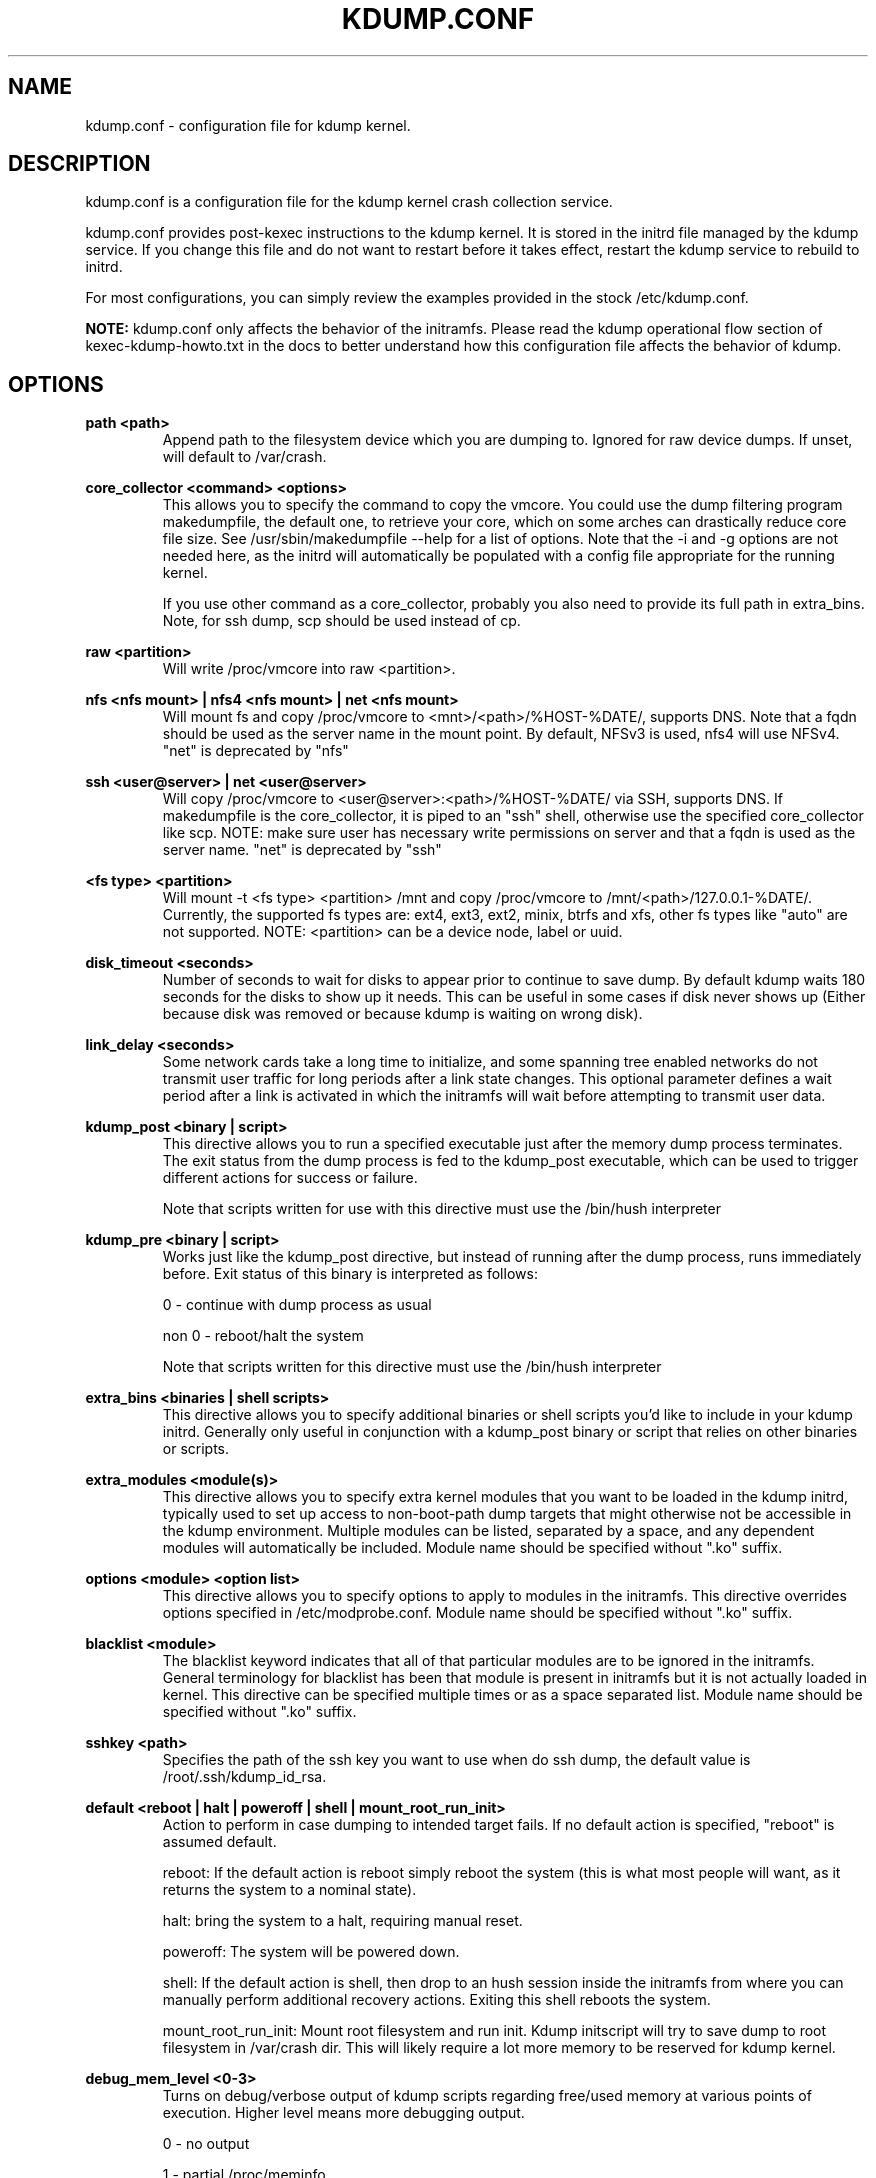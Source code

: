 .TH KDUMP.CONF 5 "07/23/2008" "kexec-tools"

.SH NAME
kdump.conf \- configuration file for kdump kernel.

.SH DESCRIPTION 

kdump.conf is a configuration file for the kdump kernel crash
collection service.

kdump.conf provides post-kexec instructions to the kdump kernel. It is
stored in the initrd file managed by the kdump service. If you change
this file and do not want to restart before it takes effect, restart
the kdump service to rebuild to initrd.

For most configurations, you can simply review the examples provided
in the stock /etc/kdump.conf.

.B NOTE: 
kdump.conf only affects the behavior of the initramfs.  Please read the
kdump operational flow section of kexec-kdump-howto.txt in the docs to better
understand how this configuration file affects the behavior of kdump.

.SH OPTIONS

.B path <path>
.RS
Append path to the filesystem device which you are dumping to.
Ignored for raw device dumps.  If unset, will default to /var/crash.
.RE

.B core_collector <command> <options>
.RS
This allows you to specify the command to copy the vmcore.
You could use the dump filtering program makedumpfile, the default one,
to retrieve your core, which on some arches can drastically reduce
core file size.  See /usr/sbin/makedumpfile --help for a list of options.
Note that the -i and -g options are not needed here, as the initrd
will automatically be populated with a config file appropriate
for the running kernel.

If you use other command as a core_collector, probably you also need
to provide its full path in extra_bins. Note, for ssh dump, scp
should be used instead of cp.
.RE

.B raw <partition>
.RS
Will write /proc/vmcore into raw <partition>.
.RE

.B nfs <nfs mount> | nfs4 <nfs mount> | net <nfs mount>
.RS
Will mount fs and copy /proc/vmcore to <mnt>/<path>/%HOST-%DATE/,
supports DNS. Note that a fqdn should be used as the server name in the 
mount point. By default, NFSv3 is used, nfs4 will use NFSv4. "net" is
deprecated by "nfs"
.RE

.B ssh <user@server> | net <user@server>
.RS
Will copy /proc/vmcore to <user@server>:<path>/%HOST-%DATE/ via SSH,
supports DNS. If makedumpfile is the core_collector, it is piped to
an "ssh" shell, otherwise use the specified core_collector like scp.
NOTE: make sure user has necessary write permissions on
server and that a fqdn is used as the server name. "net" is deprecated
by "ssh"
.RE

.B <fs type> <partition>
.RS
Will mount -t <fs type> <partition> /mnt and copy /proc/vmcore to
/mnt/<path>/127.0.0.1-%DATE/. Currently, the supported fs types are: ext4,
ext3, ext2, minix, btrfs and xfs, other fs types like "auto" are not supported.
NOTE: <partition> can be a device node, label or uuid.
.RE

.B disk_timeout <seconds>
.RS
Number of seconds to wait for disks to appear prior to continue to save
dump. By default kdump waits 180 seconds for the disks to show up it
needs. This can be useful in some cases if disk never shows up (Either
because disk was removed or because kdump is waiting on wrong disk).

.RE

.B link_delay <seconds> 
.RS
Some network cards take a long time to initialize, and some spanning
tree enabled networks do not transmit user traffic for long periods
after a link state changes.  This optional parameter defines a wait
period after a link is activated in which the initramfs will wait
before attempting to transmit user data.
.RE

.B kdump_post <binary | script>
.RS
This directive allows you to run a specified
executable just after the memory dump process
terminates. The exit status from the dump process
is fed to the kdump_post executable, which can be
used to trigger different actions for success or
failure.
.PP
Note that scripts written for use with this
directive must use the /bin/hush interpreter
.RE

.B kdump_pre <binary | script>
.RS
Works just like the kdump_post directive, but instead
of running after the dump process, runs immediately
before.  Exit status of this binary is interpreted
as follows:
.PP
0 - continue with dump process as usual
.PP
non 0 - reboot/halt the system
.PP
Note that scripts written for this directive must use 
the /bin/hush interpreter
.RE

.B extra_bins <binaries | shell scripts>
.RS
This directive allows you to specify additional
binaries or shell scripts you'd like to include in
your kdump initrd. Generally only useful in
conjunction with a kdump_post binary or script that
relies on other binaries or scripts.
.RE

.B extra_modules <module(s)>
.RS
This directive allows you to specify extra kernel
modules that you want to be loaded in the kdump
initrd, typically used to set up access to
non-boot-path dump targets that might otherwise
not be accessible in the kdump environment. Multiple
modules can be listed, separated by a space, and any
dependent modules will automatically be included.
Module name should be specified without ".ko" suffix.
.RE

.B options <module> <option list>
.RS
This directive allows you to specify options to apply to 
modules in the initramfs.  This directive overrides options
specified in /etc/modprobe.conf. Module name should be specified
without ".ko" suffix.
.RE

.B blacklist <module>
.RS
The blacklist keyword indicates that all of that particular modules are
to be ignored in the initramfs. General terminology for blacklist has
been that module is present in initramfs but it is not actually loaded
in kernel. This directive can be specified multiple times or as a
space separated list.
Module name should be specified without ".ko" suffix.
.RE

.B sshkey <path>
.RS
Specifies the path of the ssh key you want to use when do ssh dump,
the default value is /root/.ssh/kdump_id_rsa.
.RE

.B default <reboot | halt | poweroff | shell | mount_root_run_init>
.RS
Action to perform in case dumping to intended target fails. If no default
action is specified, "reboot" is assumed default.

reboot: If the default action is reboot simply reboot the system (this is
what most people will want, as it returns the system to a nominal state).

halt: bring the system to a halt, requiring manual reset.

poweroff: The system will be powered down.

shell: If the default action is shell, then drop to an hush session inside
the initramfs from where you can manually perform additional recovery actions.
Exiting this shell reboots the system.

mount_root_run_init: Mount root filesystem and run init. Kdump initscript
will try to save dump to root filesystem in /var/crash dir. This will likely
require a lot more memory to be reserved for kdump kernel.
.RE

.B debug_mem_level <0-3>
.RS
Turns on debug/verbose output of kdump scripts regarding free/used memory at
various points of execution. Higher level means more debugging output.
.PP
0 - no output
.PP
1 - partial /proc/meminfo
.PP
2 - /proc/meminfo
.PP
3 - /proc/meminfo + /proc/slabinfo
.RE

.B force_rebuild <0 | 1>
.RS
By default, kdump initrd only will be rebuilt when necessary.
Specify 1 here to force rebuilding kdump initrd every time when kdump service starts.
.RE

.B fence_kdump_args <arg(s)>
.RS
Command line arguments for fence_kdump_send (it can contain all valid
arguments except hosts to send notification to).
.RE

.B fence_kdump_nodes <node(s)>
.RS
List of cluster node(s) separated by space to send fence_kdump notification
to (this option is mandatory to enable fence_kdump).
.RE

.SH EXAMPLES

see 
.I /etc/kdump.conf

.SH SEE ALSO

kexec(8) mkdumprd(8)
